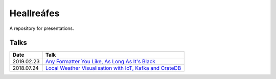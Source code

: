 ===========
Heallreáfes
===========

A repository for presentations.

Talks
=====

+------------+-------------------------------------------------------------+
| Date       | Talk                                                        |
+============+=============================================================+
| 2019.02.23 | `Any Formatter You Like, As Long As It's Black`_            |
+------------+-------------------------------------------------------------+
| 2018.07.24 | `Local Weather Visualisation with IoT, Kafka and CrateDB`_  |
+------------+-------------------------------------------------------------+


.. _Local Weather Visualisation with IoT, Kafka and CrateDB: presentations/Local%20Weather%20Visualisation%20with%20IoT%2C%20Kafka%20and%20CrateDB/v1.pdf
.. _Any Formatter You Like, As Long As It's Black: presentations/Any%20Formatter%20You%20Like%2C%20As%20Long%20As%20It%E2%80%99s%20Black/v1.pdf
